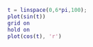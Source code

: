 

#+BEGIN_SRC jupyter-matlab :eval never-export
t = linspace(0,6*pi,100);
plot(sin(t))
grid on
hold on
plot(cos(t), 'r')
#+END_SRC
